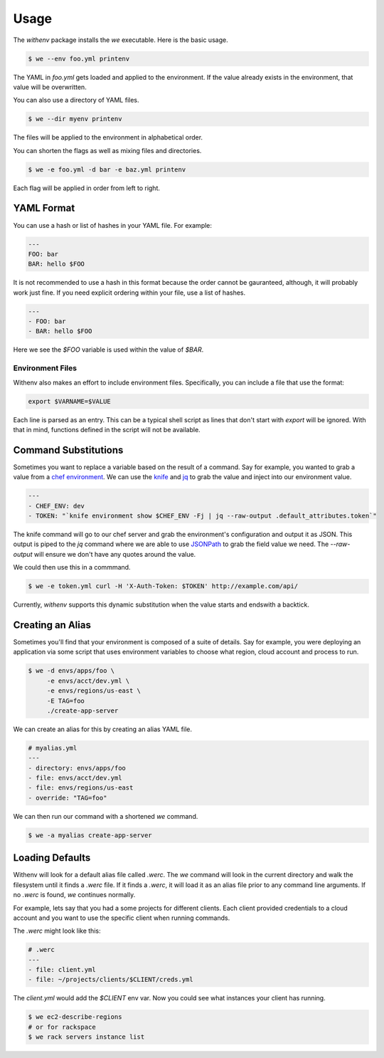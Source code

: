 =======
 Usage
=======

The `withenv` package installs the `we` executable. Here is the basic
usage.


.. code-block:: bash

   $ we --env foo.yml printenv

The YAML in `foo.yml` gets loaded and applied to the environment. If
the value already exists in the environment, that value will be
overwritten.

You can also use a directory of YAML files.

.. code-block:: bash

   $ we --dir myenv printenv

The files will be applied to the environment in alphabetical order.

You can shorten the flags as well as mixing files and directories.

.. code-block:: bash

   $ we -e foo.yml -d bar -e baz.yml printenv

Each flag will be applied in order from left to right.


YAML Format
===========

You can use a hash or list of hashes in your YAML file. For example:

.. code-block:: yaml

   ---
   FOO: bar
   BAR: hello $FOO

It is not recommended to use a hash in this format because the order
cannot be gauranteed, although, it will probably work just fine. If
you need explicit ordering within your file, use a list of hashes.

.. code-block:: yaml

   ---
   - FOO: bar
   - BAR: hello $FOO

Here we see the `$FOO` variable is used within the value of `$BAR`.


Environment Files
-----------------

Withenv also makes an effort to include environment
files. Specifically, you can include a file that use the format:

.. code-block:: bash

   export $VARNAME=$VALUE

Each line is parsed as an entry. This can be a typical shell script as
lines that don't start with `export` will be ignored. With that in
mind, functions defined in the script will not be available.


Command Substitutions
=========================

Sometimes you want to replace a variable based on the result of a
command. Say for example, you wanted to grab a value from a `chef
environment <https://docs.chef.io/environments.html>`_. We can use the
`knife <https://docs.chef.io/knife.html>`_ and `jq
<https://stedolan.github.io/jq/>`_ to grab the value and inject into
our environment value.

.. code-block:: yaml

   ---
   - CHEF_ENV: dev
   - TOKEN: "`knife environment show $CHEF_ENV -Fj | jq --raw-output .default_attributes.token`"

The knife command will go to our chef server and grab the
environment's configuration and output it as JSON. This output is
piped to the `jq` command where we are able to use `JSONPath <http://jsonpath.com/>`_ to grab the field value we need. The
`--raw-output` will ensure we don't have any quotes around the value.

We could then use this in a commmand.

.. code-block:: bash

   $ we -e token.yml curl -H 'X-Auth-Token: $TOKEN' http://example.com/api/

Currently, `withenv` supports this dynamic substitution when the value
starts and endswith a backtick.


Creating an Alias
=================

Sometimes you'll find that your environment is composed of a suite of
details. Say for example, you were deploying an application via some
script that uses environment variables to choose what region, cloud
account and process to run.

.. code-block:: bash

   $ we -d envs/apps/foo \
        -e envs/acct/dev.yml \
	-e envs/regions/us-east \
	-E TAG=foo
	./create-app-server

We can create an alias for this by creating an alias YAML file.

.. code-block:: yaml

   # myalias.yml
   ---
   - directory: envs/apps/foo
   - file: envs/acct/dev.yml
   - file: envs/regions/us-east
   - override: "TAG=foo"

We can then run our command with a shortened `we` command.

.. code-block:: bash

   $ we -a myalias create-app-server


Loading Defaults
================

Withenv will look for a default alias file called `.werc`. The `we`
command will look in the current directory and walk the filesystem
until it finds a `.werc` file. If it finds a `.werc`, it will load it
as an alias file prior to any command line arguments. If no `.werc` is
found, `we` continues normally.

For example, lets say that you had a some projects for different
clients. Each client provided credentials to a cloud account and you
want to use the specific client when running commands.

The `.werc` might look like this:

.. code-block:: yaml

   # .werc
   ---
   - file: client.yml
   - file: ~/projects/clients/$CLIENT/creds.yml


The `client.yml` would add the `$CLIENT` env var. Now you could see
what instances your client has running.

.. code-block:: bash

   $ we ec2-describe-regions
   # or for rackspace
   $ we rack servers instance list
